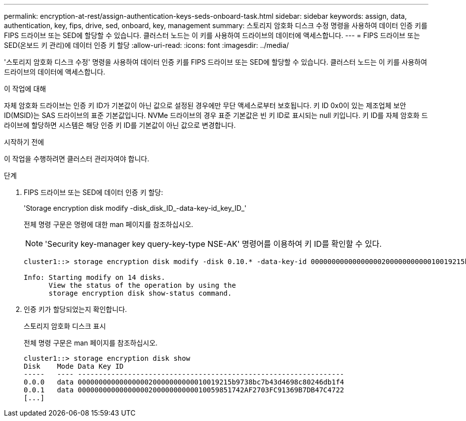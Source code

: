 ---
permalink: encryption-at-rest/assign-authentication-keys-seds-onboard-task.html 
sidebar: sidebar 
keywords: assign, data, authentication, key, fips, drive, sed, onboard, key, management 
summary: 스토리지 암호화 디스크 수정 명령을 사용하여 데이터 인증 키를 FIPS 드라이브 또는 SED에 할당할 수 있습니다. 클러스터 노드는 이 키를 사용하여 드라이브의 데이터에 액세스합니다. 
---
= FIPS 드라이브 또는 SED(온보드 키 관리)에 데이터 인증 키 할당
:allow-uri-read: 
:icons: font
:imagesdir: ../media/


[role="lead"]
'스토리지 암호화 디스크 수정' 명령을 사용하여 데이터 인증 키를 FIPS 드라이브 또는 SED에 할당할 수 있습니다. 클러스터 노드는 이 키를 사용하여 드라이브의 데이터에 액세스합니다.

.이 작업에 대해
자체 암호화 드라이브는 인증 키 ID가 기본값이 아닌 값으로 설정된 경우에만 무단 액세스로부터 보호됩니다. 키 ID 0x0이 있는 제조업체 보안 ID(MSID)는 SAS 드라이브의 표준 기본값입니다. NVMe 드라이브의 경우 표준 기본값은 빈 키 ID로 표시되는 null 키입니다. 키 ID를 자체 암호화 드라이브에 할당하면 시스템은 해당 인증 키 ID를 기본값이 아닌 값으로 변경합니다.

.시작하기 전에
이 작업을 수행하려면 클러스터 관리자여야 합니다.

.단계
. FIPS 드라이브 또는 SED에 데이터 인증 키 할당:
+
'Storage encryption disk modify -disk_disk_ID_-data-key-id_key_ID_'

+
전체 명령 구문은 명령에 대한 man 페이지를 참조하십시오.

+
[NOTE]
====
'Security key-manager key query-key-type NSE-AK' 명령어를 이용하여 키 ID를 확인할 수 있다.

====
+
[listing]
----
cluster1::> storage encryption disk modify -disk 0.10.* -data-key-id 0000000000000000020000000000010019215b9738bc7b43d4698c80246db1f4

Info: Starting modify on 14 disks.
      View the status of the operation by using the
      storage encryption disk show-status command.
----
. 인증 키가 할당되었는지 확인합니다.
+
스토리지 암호화 디스크 표시

+
전체 명령 구문은 man 페이지를 참조하십시오.

+
[listing]
----
cluster1::> storage encryption disk show
Disk    Mode Data Key ID
-----   ---- ----------------------------------------------------------------
0.0.0   data 0000000000000000020000000000010019215b9738bc7b43d4698c80246db1f4
0.0.1   data 0000000000000000020000000000010059851742AF2703FC91369B7DB47C4722
[...]
----

